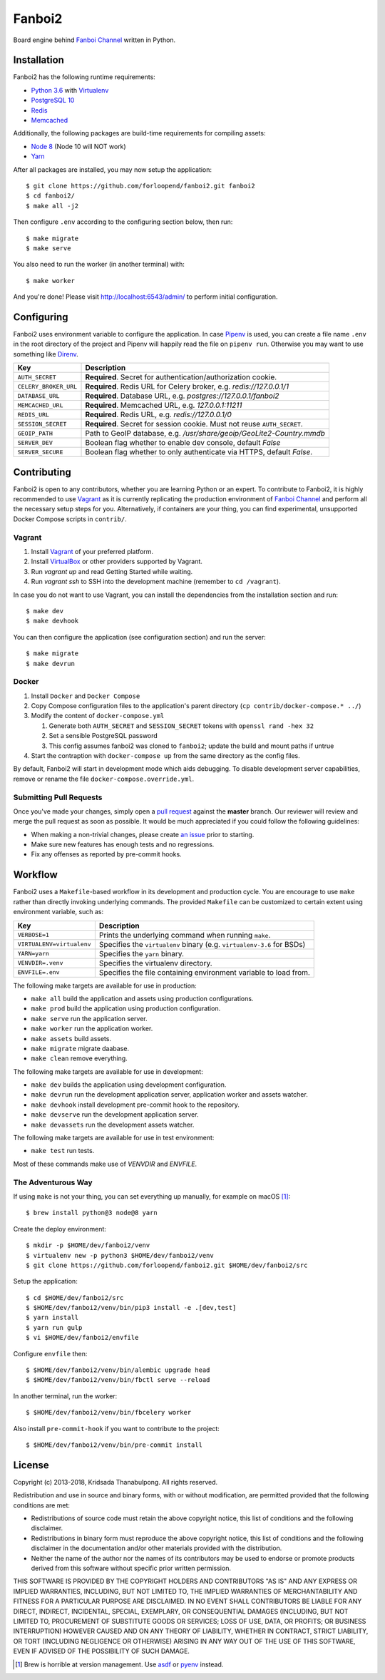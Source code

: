 =======
Fanboi2
=======

|py| |ci|

Board engine behind `Fanboi Channel`_ written in Python.

.. |py| image::
        https://img.shields.io/badge/python-3.6-blue.svg
        :target: https://docs.python.org/3/whatsnew/3.6.html

.. |ci| image::
        https://img.shields.io/travis/forloopend/fanboi2.svg
        :target: https://travis-ci.org/forloopend/fanboi2

Installation
------------

Fanboi2 has the following runtime requirements:

- `Python 3.6 <https://www.python.org/downloads/>`_ with `Virtualenv <https://virtualenv.pypa.io/en/stable/>`_
- `PostgreSQL 10 <https://www.postgresql.org/>`_
- `Redis <https://redis.io/>`_
- `Memcached <https://memcached.org/>`_

Additionally, the following packages are build-time requirements for compiling assets:

- `Node 8 <https://nodejs.org/>`_ (Node 10 will NOT work)
- `Yarn <https://yarnpkg.com/>`_

After all packages are installed, you may now setup the application::

  $ git clone https://github.com/forloopend/fanboi2.git fanboi2
  $ cd fanboi2/
  $ make all -j2

Then configure ``.env`` according to the configuring section below, then run::

  $ make migrate
  $ make serve

You also need to run the worker (in another terminal) with::

  $ make worker

And you're done! Please visit `http://localhost:6543/admin/ <http://localhost:6543/admin/>`_ to perform initial configuration.

Configuring
-----------

Fanboi2 uses environment variable to configure the application. In case `Pipenv <https://docs.pipenv.org/>`_ is used, you can create a file name ``.env`` in the root directory of the project and Pipenv will happily read the file on ``pipenv run``. Otherwise you may want to use something like `Direnv <https://github.com/direnv/direnv>`_.

========================= =========================================================================
Key                       Description
========================= =========================================================================
``AUTH_SECRET``           **Required**. Secret for authentication/authorization cookie.
``CELERY_BROKER_URL``     **Required**. Redis URL for Celery broker, e.g. `redis://127.0.0.1/1`
``DATABASE_URL``          **Required**. Database URL, e.g. `postgres://127.0.0.1/fanboi2`
``MEMCACHED_URL``         **Required**. Memcached URL, e.g. `127.0.0.1:11211`
``REDIS_URL``             **Required**. Redis URL, e.g. `redis://127.0.0.1/0`
``SESSION_SECRET``        **Required**. Secret for session cookie. Must not reuse ``AUTH_SECRET``.
``GEOIP_PATH``            Path to GeoIP database, e.g. `/usr/share/geoip/GeoLite2-Country.mmdb`
``SERVER_DEV``            Boolean flag whether to enable dev console, default `False`
``SERVER_SECURE``         Boolean flag whether to only authenticate via HTTPS, default `False`.
========================= =========================================================================

Contributing
------------

Fanboi2 is open to any contributors, whether you are learning Python or an expert. To contribute to Fanboi2, it is highly recommended to use `Vagrant`_ as it is currently replicating the production environment of `Fanboi Channel`_ and perform all the necessary setup steps for you. Alternatively, if containers are your thing, you can find experimental, unsupported Docker Compose scripts in ``contrib/``.

Vagrant
^^^^^^^

1. Install `Vagrant`_ of your preferred platform.
2. Install `VirtualBox`_ or other providers supported by Vagrant.
3. Run `vagrant up` and read Getting Started while waiting.
4. Run `vagrant ssh` to SSH into the development machine (remember to ``cd /vagrant``).

In case you do not want to use Vagrant, you can install the dependencies from the installation section and run::

  $ make dev
  $ make devhook

You can then configure the application (see configuration section) and run the server::

  $ make migrate
  $ make devrun

Docker
^^^^^^

1. Install ``Docker`` and ``Docker Compose``
2. Copy Compose configuration files to the application's parent directory (``cp contrib/docker-compose.* ../``)
3. Modify the content of ``docker-compose.yml``

   1. Generate both ``AUTH_SECRET`` and ``SESSION_SECRET`` tokens with ``openssl rand -hex 32``
   2. Set a sensible PostgreSQL password
   3. This config assumes fanboi2 was cloned to ``fanboi2``; update the build and mount paths if untrue

4. Start the contraption with ``docker-compose up`` from the same directory as the config files.

By default, Fanboi2 will start in development mode which aids debugging. To disable development server capabilities, remove or rename the file ``docker-compose.override.yml``.

Submitting Pull Requests
^^^^^^^^^^^^^^^^^^^^^^^^

Once you've made your changes, simply open a `pull request <https://github.com/forloopend/fanboi2/pulls>`_ against the **master** branch. Our reviewer will review and merge the pull request as soon as possible. It would be much appreciated if you could follow the following guidelines:

- When making a non-trivial changes, please create `an issue <https://github.com/forloopend/fanboi2/issues>`_ prior to starting.
- Make sure new features has enough tests and no regressions.
- Fix any offenses as reported by pre-commit hooks.

Workflow
--------

Fanboi2 uses a ``Makefile``-based workflow in its development and production cycle. You are encourage to use ``make`` rather than directly invoking underlying commands. The provided ``Makefile`` can be customized to certain extent using environment variable, such as:

========================= =========================================================================
Key                       Description
========================= =========================================================================
``VERBOSE=1``             Prints the underlying command when running ``make``.
``VIRTUALENV=virtualenv`` Specifies the ``virtualenv`` binary (e.g. ``virtualenv-3.6`` for BSDs)
``YARN=yarn``             Specifies the ``yarn`` binary.
``VENVDIR=.venv``         Specifies the virtualenv directory.
``ENVFILE=.env``          Specifies the file containing environment variable to load from.
========================= =========================================================================

The following make targets are available for use in production:

- ``make all`` build the application and assets using production configurations.
- ``make prod`` build the application using production configuration.
- ``make serve`` run the application server.
- ``make worker`` run the application worker.
- ``make assets`` build assets.
- ``make migrate`` migrate daabase.
- ``make clean`` remove everything.

The following make targets are available for use in development:

- ``make dev`` builds the application using development configuration.
- ``make devrun`` run the development application server, application worker and assets watcher.
- ``make devhook`` install development pre-commit hook to the repository.
- ``make devserve`` run the development application server.
- ``make devassets`` run the development assets watcher.

The following make targets are available for use in test environment:

- ``make test`` run tests.

Most of these commands make use of `VENVDIR` and `ENVFILE`.

The Adventurous Way
^^^^^^^^^^^^^^^^^^^

If using ``make`` is not your thing, you can set everything up manually, for example on macOS [1]_::

  $ brew install python@3 node@8 yarn

Create the deploy environment::

  $ mkdir -p $HOME/dev/fanboi2/venv
  $ virtualenv new -p python3 $HOME/dev/fanboi2/venv
  $ git clone https://github.com/forloopend/fanboi2.git $HOME/dev/fanboi2/src

Setup the application::

  $ cd $HOME/dev/fanboi2/src
  $ $HOME/dev/fanboi2/venv/bin/pip3 install -e .[dev,test]
  $ yarn install
  $ yarn run gulp
  $ vi $HOME/dev/fanboi2/envfile

Configure ``envfile`` then::

  $ $HOME/dev/fanboi2/venv/bin/alembic upgrade head
  $ $HOME/dev/fanboi2/venv/bin/fbctl serve --reload

In another terminal, run the worker::

  $ $HOME/dev/fanboi2/venv/bin/fbcelery worker

Also install ``pre-commit-hook`` if you want to contribute to the project::

  $ $HOME/dev/fanboi2/venv/bin/pre-commit install

License
-------

Copyright (c) 2013-2018, Kridsada Thanabulpong. All rights reserved.

Redistribution and use in source and binary forms, with or without modification, are permitted provided that the following conditions are met:

- Redistributions of source code must retain the above copyright notice, this list of conditions and the following disclaimer.
- Redistributions in binary form must reproduce the above copyright notice, this list of conditions and the following disclaimer in the documentation and/or other materials provided with the distribution.
- Neither the name of the author nor the names of its contributors may be used to endorse or promote products derived from this software without specific prior written permission.

THIS SOFTWARE IS PROVIDED BY THE COPYRIGHT HOLDERS AND CONTRIBUTORS "AS IS" AND ANY EXPRESS OR IMPLIED WARRANTIES, INCLUDING, BUT NOT LIMITED TO, THE IMPLIED WARRANTIES OF MERCHANTABILITY AND FITNESS FOR A PARTICULAR PURPOSE ARE DISCLAIMED. IN NO EVENT SHALL CONTRIBUTORS BE LIABLE FOR ANY DIRECT, INDIRECT, INCIDENTAL, SPECIAL, EXEMPLARY, OR CONSEQUENTIAL DAMAGES (INCLUDING, BUT NOT LIMITED TO, PROCUREMENT OF SUBSTITUTE GOODS OR SERVICES; LOSS OF USE, DATA, OR PROFITS; OR BUSINESS INTERRUPTION) HOWEVER CAUSED AND ON ANY THEORY OF LIABILITY, WHETHER IN CONTRACT, STRICT LIABILITY, OR TORT (INCLUDING NEGLIGENCE OR OTHERWISE) ARISING IN ANY WAY OUT OF THE USE OF THIS SOFTWARE, EVEN IF ADVISED OF THE POSSIBILITY OF SUCH DAMAGE.

.. _Fanboi Channel: https://fanboi.ch/
.. _Waitress: https://docs.pylonsproject.org/projects/waitress/en/latest/
.. _Vagrant: https://www.vagrantup.com/
.. _VirtualBox: https://www.virtualbox.org/
.. _Yarn: https://yarnpkg.com/
.. _Gulp: http://gulpjs.com/

.. [1] Brew is horrible at version management. Use `asdf <https://github.com/asdf-vm/asdf>`_ or `pyenv <https://github.com/pyenv/pyenv>`_ instead.
